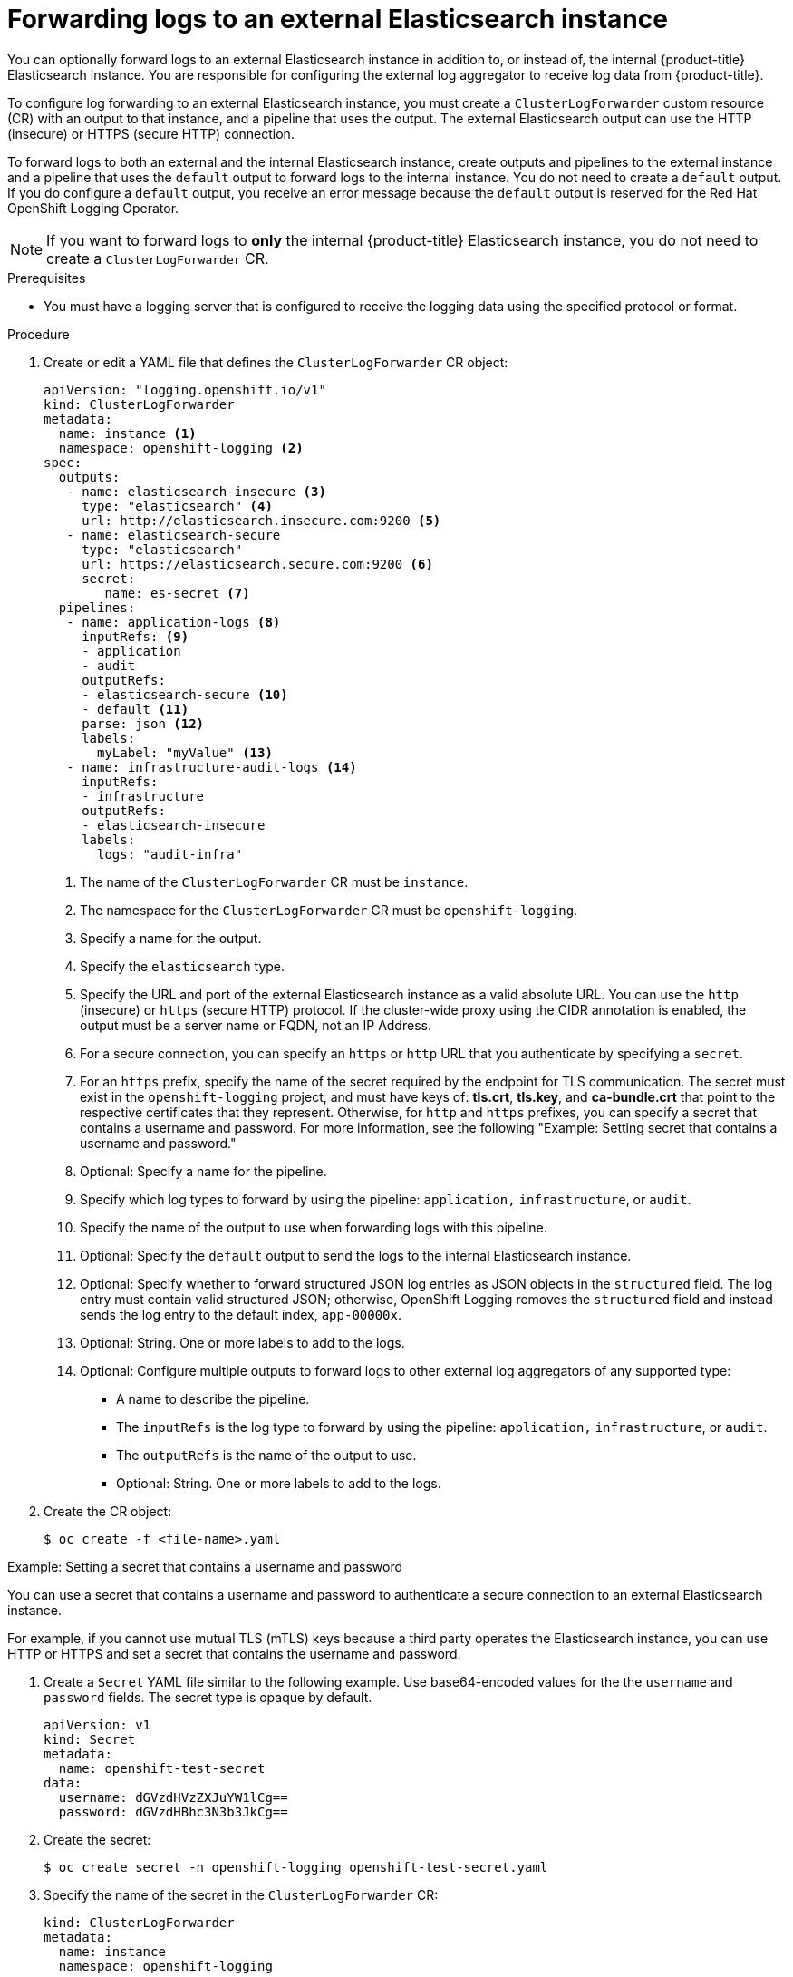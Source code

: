 [id="cluster-logging-collector-log-forward-es_{context}"]
= Forwarding logs to an external Elasticsearch instance

You can optionally forward logs to an external Elasticsearch instance in addition to, or instead of, the internal {product-title} Elasticsearch instance. You are responsible for configuring the external log aggregator to receive log data from {product-title}.

To configure log forwarding to an external Elasticsearch instance, you must create a `ClusterLogForwarder` custom resource (CR) with an output to that instance, and a pipeline that uses the output. The external Elasticsearch output can use the HTTP (insecure) or HTTPS (secure HTTP) connection.

To forward logs to both an external and the internal Elasticsearch instance, create outputs and pipelines to the external instance and a pipeline that uses the `default` output to forward logs to the internal instance. You do not need to create a `default` output. If you do configure a `default` output, you receive an error message because the `default` output is reserved for the Red Hat OpenShift Logging Operator.

[NOTE]
====
If you want to forward logs to *only* the internal {product-title} Elasticsearch instance, you do not need to create a `ClusterLogForwarder` CR.
====

.Prerequisites

* You must have a logging server that is configured to receive the logging data using the specified protocol or format.

.Procedure

. Create or edit a YAML file that defines the `ClusterLogForwarder` CR object:
+
[source,yaml]
----
apiVersion: "logging.openshift.io/v1"
kind: ClusterLogForwarder
metadata:
  name: instance <1>
  namespace: openshift-logging <2>
spec:
  outputs:
   - name: elasticsearch-insecure <3>
     type: "elasticsearch" <4>
     url: http://elasticsearch.insecure.com:9200 <5>
   - name: elasticsearch-secure
     type: "elasticsearch"
     url: https://elasticsearch.secure.com:9200 <6>
     secret:
        name: es-secret <7>
  pipelines:
   - name: application-logs <8>
     inputRefs: <9>
     - application
     - audit
     outputRefs:
     - elasticsearch-secure <10>
     - default <11>
     parse: json <12>
     labels:
       myLabel: "myValue" <13>
   - name: infrastructure-audit-logs <14>
     inputRefs:
     - infrastructure
     outputRefs:
     - elasticsearch-insecure
     labels:
       logs: "audit-infra"
----
<1> The name of the `ClusterLogForwarder` CR must be `instance`.
<2> The namespace for the `ClusterLogForwarder` CR must be `openshift-logging`.
<3> Specify a name for the output.
<4> Specify the `elasticsearch` type.
<5> Specify the URL and port of the external Elasticsearch instance as a valid absolute URL. You can use the `http` (insecure) or `https` (secure HTTP) protocol. If the cluster-wide proxy using the CIDR annotation is enabled, the output must be a server name or FQDN, not an IP Address.
<6> For a secure connection, you can specify an `https` or `http` URL that you authenticate by specifying a `secret`.
<7> For an `https` prefix, specify the name of the secret required by the endpoint for TLS communication. The secret must exist in the `openshift-logging` project, and must have keys of: *tls.crt*, *tls.key*, and *ca-bundle.crt* that point to the respective certificates that they represent. Otherwise, for `http` and `https` prefixes, you can specify a secret that contains a username and password. For more information, see the following "Example: Setting secret that contains a username and password."
<8> Optional: Specify a name for the pipeline.
<9> Specify which log types to forward by using the pipeline: `application,` `infrastructure`, or `audit`.
<10> Specify the name of the output to use when forwarding logs with this pipeline.
<11> Optional: Specify the `default` output to send the logs to the internal Elasticsearch instance.
<12> Optional: Specify whether to forward structured JSON log entries as JSON objects in the `structured` field. The log entry must contain valid structured JSON; otherwise, OpenShift Logging removes the `structured` field and instead sends the log entry to the default index, `app-00000x`.
<13> Optional: String. One or more labels to add to the logs.
<14> Optional: Configure multiple outputs to forward logs to other external log aggregators of any supported type:
** A name to describe the pipeline.
** The `inputRefs` is the log type to forward by using the pipeline: `application,` `infrastructure`, or `audit`.
** The `outputRefs` is the name of the output to use.
** Optional: String. One or more labels to add to the logs.

. Create the CR object:
+
[source,terminal]
----
$ oc create -f <file-name>.yaml
----

.Example: Setting a secret that contains a username and password

You can use a secret that contains a username and password to authenticate a secure connection to an external Elasticsearch instance.

For example, if you cannot use mutual TLS (mTLS) keys because a third party operates the Elasticsearch instance, you can use HTTP or HTTPS and set a secret that contains the username and password.

. Create a `Secret` YAML file similar to the following example. Use base64-encoded values for the the `username` and `password` fields. The secret type is opaque by default.
+
[source,yaml]
----
apiVersion: v1
kind: Secret
metadata:
  name: openshift-test-secret
data:
  username: dGVzdHVzZXJuYW1lCg==
  password: dGVzdHBhc3N3b3JkCg==
----

. Create the secret:
+
[source,terminal]
----
$ oc create secret -n openshift-logging openshift-test-secret.yaml
----

. Specify the name of the secret in the `ClusterLogForwarder` CR:
+
[source,yaml]
----
kind: ClusterLogForwarder
metadata:
  name: instance
  namespace: openshift-logging
spec:
  outputs:
   - name: elasticsearch
     type: "elasticsearch"
     url: https://elasticsearch.secure.com:9200
     secret:
        name: openshift-test-secret
----
+
[NOTE]
====
In the value of the `url` field, the prefix can be `http` or `https`.
====

. Create the CR object:
+
[source,terminal]
----
$ oc create -f <file-name>.yaml
----
